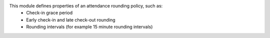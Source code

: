 This module defines properties of an attendance rounding policy, such as:
    * Check-in grace period
    * Early check-in and late check-out rounding
    * Rounding intervals (for example 15 minute rounding intervals)

